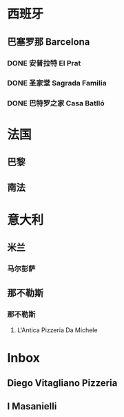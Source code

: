 * 西班牙
** 巴塞罗那 Barcelona
*** DONE 安普拉特 El Prat
SCHEDULED: <2025-07-06 Sun 08:00>
*** DONE 圣家堂 Sagrada Familia
SCHEDULED: <2025-07-08 Tue 10:15>
*** DONE 巴特罗之家 Casa Batlló
SCHEDULED: <2025-07-08 Tue 14:45>
* 法国

** 巴黎

** 南法

* 意大利
** 米兰
*** 马尔彭萨
SCHEDULED: <2025-07-25 Fri>
** 那不勒斯
*** 那不勒斯
**** L'Antica Pizzeria Da Michele
* Inbox
** Diego Vitagliano Pizzeria
** I Masanielli
